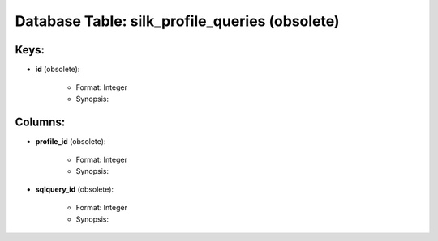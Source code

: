 .. File generated by /opt/cloudscheduler/utilities/schema_doc - DO NOT EDIT
..
.. To modify the contents of this file:
..   1. edit the template file ".../cloudscheduler/docs/schema_doc/tables/silk_profile_queries.yaml"
..   2. run the utility ".../cloudscheduler/utilities/schema_doc"
..

Database Table: silk_profile_queries (obsolete)
====================================



Keys:
^^^^^^^^

* **id** (obsolete):

   * Format: Integer
   * Synopsis:


Columns:
^^^^^^^^

* **profile_id** (obsolete):

   * Format: Integer
   * Synopsis:

* **sqlquery_id** (obsolete):

   * Format: Integer
   * Synopsis:

